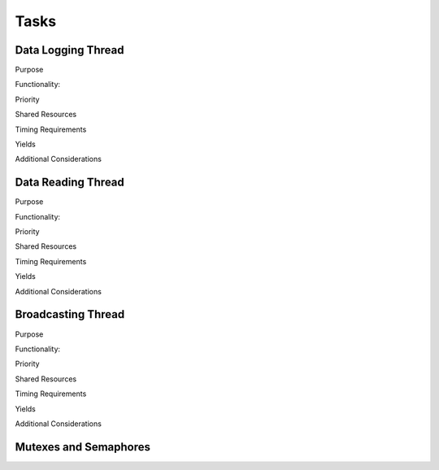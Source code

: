 ******
Tasks
******

Data Logging Thread
===================

Purpose

Functionality:

Priority

Shared Resources

Timing Requirements

Yields

Additional Considerations

Data Reading Thread
===================

Purpose

Functionality:

Priority

Shared Resources

Timing Requirements

Yields

Additional Considerations

Broadcasting Thread
===================

Purpose

Functionality:

Priority

Shared Resources

Timing Requirements

Yields

Additional Considerations

Mutexes and Semaphores
======================